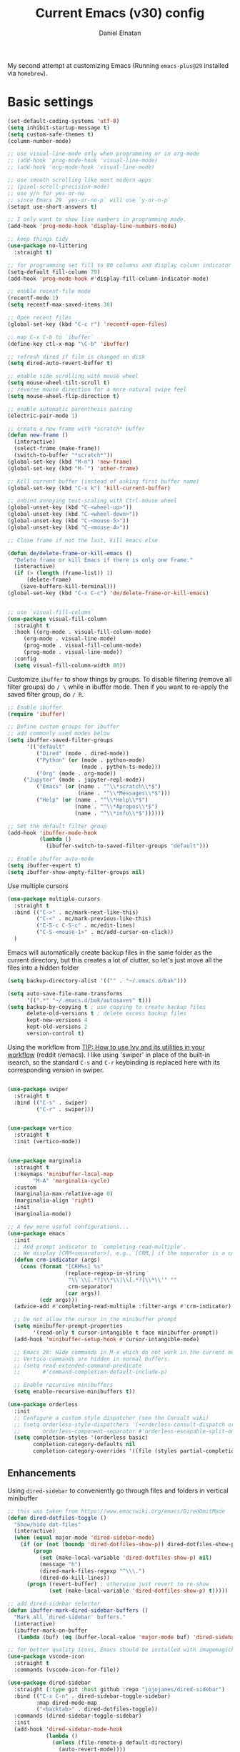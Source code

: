 #+TITLE: Current Emacs (v30) config
#+AUTHOR: Daniel Elnatan
#+STARTUP: overview

My second attempt at customizing Emacs (Running ~emacs-plus@29~ installed via ~homebrew~).

* Basic settings

#+begin_src emacs-lisp
(set-default-coding-systems 'utf-8)
(setq inhibit-startup-message t)
(setq custom-safe-themes t)
(column-number-mode)

;; use visual-line-mode only when programming or in org-mode
;; (add-hook 'prog-mode-hook 'visual-line-mode)
;; (add-hook 'org-mode-hook 'visual-line-mode)

;; use smooth scrolling like most modern apps
;; (pixel-scroll-precision-mode)
;; use y/n for yes-or-no
;; since Emacs 29 `yes-or-no-p` will use `y-or-n-p`
(setopt use-short-answers t) 

;; I only want to show line numbers in programming mode.
(add-hook 'prog-mode-hook 'display-line-numbers-mode)

;; keep things tidy
(use-package no-littering
  :straight t)

;; for programming set fill to 80 columns and display column indicator
(setq-default fill-column 79)
(add-hook 'prog-mode-hook #'display-fill-column-indicator-mode)

;; enable recent-file mode
(recentf-mode 1)
(setq recentf-max-saved-items 30)

;; Open recent files 
(global-set-key (kbd "C-c r") 'recentf-open-files)

;; map C-x C-b to `ibuffer`
(define-key ctl-x-map "\C-b" 'ibuffer)

;; refresh dired if file is changed on disk
(setq dired-auto-revert-buffer t)

;; enable side scrolling with mouse wheel
(setq mouse-wheel-tilt-scroll t)
;; reverse mouse direction for a more natural swipe feel
(setq mouse-wheel-flip-direction t)

;; enable automatic parenthesis pairing
(electric-pair-mode 1)

;; create a new frame with *scratch* buffer
(defun new-frame ()
  (interactive)
  (select-frame (make-frame))
  (switch-to-buffer "*scratch*"))
(global-set-key (kbd "M-n") 'new-frame)
(global-set-key (kbd "M-`") 'other-frame)

;; Kill current buffer (instead of asking first buffer name)
(global-set-key (kbd "C-x k") 'kill-current-buffer)

;; unbind annoying text-scaling with Ctrl-mouse wheel
(global-unset-key (kbd "C-<wheel-up>"))
(global-unset-key (kbd "C-<wheel-down>"))
(global-unset-key (kbd "C-<mouse-5>"))
(global-unset-key (kbd "C-<mouse-4>"))

;; Close frame if not the last, kill emacs else

(defun de/delete-frame-or-kill-emacs ()
  "Delete frame or kill Emacs if there is only one frame."
  (interactive)
  (if (> (length (frame-list)) 1)
      (delete-frame)
    (save-buffers-kill-terminal)))
(global-set-key (kbd "C-x C-c") 'de/delete-frame-or-kill-emacs)


;; use `visual-fill-column`
(use-package visual-fill-column
  :straight t
  :hook ((org-mode . visual-fill-column-mode)
	 (org-mode . visual-line-mode)
	 (prog-mode . visual-fill-column-mode)
	 (prog-mode . visual-line-mode))
  :config
  (setq visual-fill-column-width 80))
#+end_src

Customize ~ibuffer~ to show things by groups. To disable filtering (remove all filter groups) do =/ \= while in ibuffer mode. Then if you want to re-apply the saved filter group, do =/ R=.

#+begin_src emacs-lisp
;; Enable ibuffer
(require 'ibuffer)

;; Define custom groups for ibuffer
;; add commonly used modes below
(setq ibuffer-saved-filter-groups
      '(("default"
         ("Dired" (mode . dired-mode))
         ("Python" (or (mode . python-mode)
                       (mode . python-ts-mode)))
         ("Org" (mode . org-mode))
  	 ("Jupyter" (mode . jupyter-repl-mode))
         ("Emacs" (or (name . "^\\*scratch\\*$")
                      (name . "^\\*Messages\\*$")))
         ("Help" (or (name . "^\\*Help\\*$")
                     (name . "^\\*Apropos\\*$")
                     (name . "^\\*info\\*$"))))))

;; Set the default filter group
(add-hook 'ibuffer-mode-hook
          (lambda ()
            (ibuffer-switch-to-saved-filter-groups "default")))

;; Enable ibuffer auto-mode
(setq ibuffer-expert t)
(setq ibuffer-show-empty-filter-groups nil)
#+end_src

Use multiple cursors
#+begin_src emacs-lisp
(use-package multiple-cursors
  :straight t
  :bind (("C->" . mc/mark-next-like-this)
         ("C-<" . mc/mark-previous-like-this)
         ("C-S-c C-S-c" . mc/edit-lines)
         ("C-S-<mouse-1>" . mc/add-cursor-on-click))
  )
#+end_src

Emacs will automatically create backup files in the same folder as the current directory, but this creates a lot of clutter, so let's just move all the files into a hidden folder
#+begin_src emacs-lisp
(setq backup-directory-alist '(("" . "~/.emacs.d/bak")))

(setq auto-save-file-name-transforms
      '((".*" "~/.emacs.d/bak/autosaves" t)))
(setq backup-by-copying t ; use copying to create backup files
      delete-old-versions t ; delete excess backup files
      kept-new-versions 4
      kept-old-versions 2
      version-control t)
#+end_src

Using the workflow from [[https://www.reddit.com/r/emacs/comments/910pga/tip_how_to_use_ivy_and_its_utilities_in_your/][TIP: How to use Ivy and its utilities in your workflow]] (reddit r/emacs). I like using 'swiper' in place of the built-in isearch, so the standard =C-s= and =C-r= keybinding is replaced here with its corresponding version in swiper.

#+begin_src emacs-lisp

(use-package swiper
  :straight t
  :bind (("C-s" . swiper)
         ("C-r" . swiper)))


(use-package vertico
  :straight t
  :init (vertico-mode))


(use-package marginalia
  :straight t
  (:keymaps 'minibuffer-local-map
  	    "M-A" 'marginalia-cycle)
  :custom
  (marginalia-max-relative-age 0)
  (marginalia-align 'right)
  :init
  (marginalia-mode))

;; A few more useful configurations...
(use-package emacs
  :init
  ;; Add prompt indicator to `completing-read-multiple'.
  ;; We display [CRM<separator>], e.g., [CRM,] if the separator is a comma.
  (defun crm-indicator (args)
    (cons (format "[CRM%s] %s"
                  (replace-regexp-in-string
                   "\\`\\[.*?]\\*\\|\\[.*?]\\*\\'" ""
                   crm-separator)
                  (car args))
          (cdr args)))
  (advice-add #'completing-read-multiple :filter-args #'crm-indicator)

  ;; Do not allow the cursor in the minibuffer prompt
  (setq minibuffer-prompt-properties
        '(read-only t cursor-intangible t face minibuffer-prompt))
  (add-hook 'minibuffer-setup-hook #'cursor-intangible-mode)

  ;; Emacs 28: Hide commands in M-x which do not work in the current mode.
  ;; Vertico commands are hidden in normal buffers.
  ;; (setq read-extended-command-predicate
  ;;       #'command-completion-default-include-p)

  ;; Enable recursive minibuffers
  (setq enable-recursive-minibuffers t))

(use-package orderless
  :init
  ;; Configure a custom style dispatcher (see the Consult wiki)
  ;; (setq orderless-style-dispatchers '(+orderless-consult-dispatch orderless-affix-dispatch)
  ;;       orderless-component-separator #'orderless-escapable-split-on-space)
  (setq completion-styles '(orderless basic)
        completion-category-defaults nil
        completion-category-overrides '((file (styles partial-completion)))))

#+end_src

** Enhancements

Using ~dired-sidebar~ to conveniently go through files and folders in vertical minibuffer
#+begin_src emacs-lisp
;; this was taken from https://www.emacswiki.org/emacs/DiredOmitMode
(defun dired-dotfiles-toggle ()
  "Show/hide dot-files"
  (interactive)
  (when (equal major-mode 'dired-sidebar-mode)
    (if (or (not (boundp 'dired-dotfiles-show-p)) dired-dotfiles-show-p) ; if currently showing
        (progn 
          (set (make-local-variable 'dired-dotfiles-show-p) nil)
          (message "h")
          (dired-mark-files-regexp "^\\\.")
          (dired-do-kill-lines))
      (progn (revert-buffer) ; otherwise just revert to re-show
             (set (make-local-variable 'dired-dotfiles-show-p) t)))))

;; add dired-sidebar selector
(defun ibuffer-mark-dired-sidebar-buffers ()
  "Mark all `dired-sidebar' buffers."
  (interactive)
  (ibuffer-mark-on-buffer
   (lambda (buf) (eq (buffer-local-value 'major-mode buf) 'dired-sidebar-mode))))

;; for better quality icons, Emacs should be installed with imagemagick support
(use-package vscode-icon
  :straight t
  :commands (vscode-icon-for-file))

(use-package dired-sidebar
  :straight (:type git :host github :repo "jojojames/dired-sidebar")
  :bind (("C-x C-n" . dired-sidebar-toggle-sidebar)
         :map dired-mode-map
         ("<backtab>" . dired-dotfiles-toggle))
  :commands (dired-sidebar-toggle-sidebar)
  :init
  (add-hook 'dired-sidebar-mode-hook
            (lambda ()
              (unless (file-remote-p default-directory)
                (auto-revert-mode))))
  :config
  (push 'toggle-window-split dired-sidebar-toggle-hidden-commands)
  (push 'rotate-windows dired-sidebar-toggle-hidden-commands)
  (setq dired-sidebar-subtree-line-prefix "__")
  (setq dired-sidebar-theme 'vscode)
  (setq dired-sidebar-use-term-integration t))

(use-package ibuffer
  :straight (:type built-in)
  :config
  ;; define keymap to select all dired-sidebar modes while in ibuffer
  (define-key ibuffer-mode-map (kbd "* |") 'ibuffer-mark-dired-sidebar-buffers))

#+end_src

In terms of code folding we will use Emacs' =outline-minor-mode=, which is the same mechanism used in org-mode. 
#+begin_src emacs-lisp
;; ;; define custom function to trigger show/hide in 'outline-minor-mode'
(defun de/hide_all ()
  (interactive)
  (if outline-minor-mode
      (progn (outline-hide-body)
             (outline-hide-sublevels 1))
    (message "Outline minor mode is not enabled.")))

(add-hook 'prog-mode-hook 'outline-minor-mode)

;; remap some of the terrible default keybindings
(let ((kmap outline-minor-mode-map))
  (define-key kmap (kbd "M-<up>") 'outline-move-subtree-up)
  (define-key kmap (kbd "M-<down>") 'outline-move-subtree-down)
  (define-key kmap (kbd "<backtab>") 'outline-cycle)
  (define-key kmap (kbd "C-s-h") 'de/hide_all)
  (define-key kmap (kbd "C-s-s") 'outline-show-all))

#+end_src

** Navigation

I seldom use =C-v= or =M-v= to move page-by-page. So here I rebind these keybindings to custom functions that scrolls half-page up/down & keep things in the center for easier viewing:
#+begin_src emacs-lisp
(defun de/scroll-half-page-down ()
  (interactive)
  (move-to-window-line-top-bottom)
  (move-to-window-line-top-bottom)
  (recenter-top-bottom))

(defun de/scroll-half-page-up ()
  (interactive)
  (move-to-window-line-top-bottom)
  (recenter-top-bottom)
  (recenter-top-bottom))

(global-set-key (kbd "C-v") 'de/scroll-half-page-down)
(global-set-key (kbd "M-v") 'de/scroll-half-page-up)
#+end_src


* Programming setup

Setup ~treesitter~ for several languages. To tell whether the current buffer is using the ~ts~ mode is by running =M-x major-mode=.

#+begin_src emacs-lisp
(setq treesit-language-source-alist
      '((bash "https://github.com/tree-sitter/tree-sitter-bash")
  	(c "https://github.com/tree-sitter/tree-sitter-c")
  	(cmake "https://github.com/uyha/tree-sitter-cmake")
  	(css "https://github.com/tree-sitter/tree-sitter-css")
  	(elisp "https://github.com/Wilfred/tree-sitter-elisp")
  	(html "https://github.com/tree-sitter/tree-sitter-html")
  	(javascript "https://github.com/tree-sitter/tree-sitter-javascript" "master" "src")
  	(json "https://github.com/tree-sitter/tree-sitter-json")
  	(make "https://github.com/alemuller/tree-sitter-make")
  	(markdown "https://github.com/ikatyang/tree-sitter-markdown")
  	(python "https://github.com/tree-sitter/tree-sitter-python")
  	(toml "https://github.com/tree-sitter/tree-sitter-toml")
  	(yaml "https://github.com/ikatyang/tree-sitter-yaml")))
#+end_src

Silence eglot progress (in the *Messages* buffer)
#+begin_src emacs-lisp
(setq eglot-report-progress nil)
#+end_src

I have ~emacs-lsp-booster~ installed and setup in my ~PATH~, so I'd like to speed up LSP via ~eglot-booster~.

#+begin_src emacs-lisp
(use-package eglot
  :straight (:type built-in)
  :defer t
  :bind (:map eglot-mode-map
  	      ("C-c C-d" . eldoc)
  	      ("C-c C-f" . eglot-format-buffer))
  :hook ((python-base-mode . eglot-ensure)
  	 (python-base-mode . hs-minor-mode))
  :custom (eglot-autoshutdown t))

(use-package eglot-booster
  :defer t
  :straight (eglot-booster :type git :host github :repo "jdtsmith/eglot-booster")
  :after eglot
  :config (eglot-booster-mode))
#+end_src

Trying combobulate again...this time also using ~avy~ to move around magically. Use ~avy~ via keybinding =C-:=. Combobulate is turned on via =M-h= while in programming mode.

#+begin_src emacs-lisp
(use-package treesit
  :mode (("\\.py\\'" . python-ts-mode)
  	 ("\\.c\\'" . c-ts-mode)
  	 ("\\.yaml\\'" . yaml-ts-mode)
  	 ("\\.h\\'" . c-ts-mode))
  :straight (:type built-in))

(use-package 
  avy
  :straight t)

;; configure avy globally, use prefix M-g 
(global-set-key (kbd "M-g c") 'avy-goto-char)
(global-set-key (kbd "M-g t") 'avy-goto-char-timer)
(global-set-key (kbd "M-g l") 'avy-goto-line)

#+end_src

For general code formatting I use ~apheleia~. Python code formatting uses =ruff= installed via homebrew. Doing so will obviate installing a formatter for every Python environment.

#+begin_src emacs-lisp
(use-package apheleia
  :straight t
  :config
  ;; customize ruff
  (setf (alist-get 'ruff apheleia-formatters)
        '("ruff" "format" "--silent"
  	  "--line-length" "79"
  	  "--stdin-filename" filepath "-"))

  (setf (alist-get 'python-ts-mode apheleia-mode-alist)
        '(ruff-isort ruff))

  :hook (prog-mode . apheleia-mode)
  )

(require 'apheleia)
#+end_src

Use ~corfu~ for autocompletion. You can use multiple words to filter your search by using a separator, which is bound to the key =M-<space>= when a pop-up box is on the screen. Sometimes the partial match can get in the way of doing things, like choosing to rename your file to something else that is a sub/superset of the string. Do =M-<enter>= to enter the literal entry, rather than the match.

#+begin_src emacs-lisp
(use-package corfu
  :straight t
  :custom
  (tab-always-indent 'complete)
  (completion-cycle-threshold nil)
  (corfu-cycle t) ;; allow cycling through candidates
  (corfu-auto t) ;; enable auto completion
  (corfu-quit-no-match 'separator) ;; or t
  (corfu-auto-delay 0.1)
  (corfu-echo-documentation nil)
  (corfu-popupinfo-delay '(0.3 . 0.15))
  :init
  (global-corfu-mode)
  (corfu-popupinfo-mode))

;; add corfu extension
(use-package cape
  :straight t
  :bind (("C-c p p" . completion-at-point)
  	 ("C-c p \\" . cape-tex)
  	 ("C-c p _" . cape-tex)
  	 ("C-c p ^" . cape-tex)
  	 ("C-c p f" . cape-file)
  	 ("C-c p d" . cape-dabbrev)
  	 ("C-c p s" . cape-elisp-symbol)
  	 ("C-c p e" . cape-elisp-block))
  :init
  (add-to-list 'completion-at-point-functions #'cape-dabbrev)
  (add-to-list 'completion-at-point-functions #'cape-file)
  (add-to-list 'completion-at-point-functions #'cape-elisp-block))
#+end_src

** Python

Setup your MacOS Python environment with ~micromamba~ first and create a /default/ Python called ~utils~ for convenience of having a 'default' Python environment.

#+begin_src emacs-lisp
;; use treesitter
(use-package python
  :config
  (define-key python-ts-mode-map (kbd "s-[") 'python-indent-shift-left)
  (define-key python-ts-mode-map (kbd "s-]") 'python-indent-shift-right)
  )

(use-package micromamba
  :straight t
  :config
  (defun change-inferior-python ()
    (when (executable-find "ipython3")
      (setq python-shell-interpreter "ipython3"
      	    python-shell-interpreter-args "--simple-prompt")))
  :hook
  (micromamba-postactivate-hook . change-inferior-python)
  )

;; set 'utils' to be the default Python environment
(when (functionp 'micromamba-activate)
  (micromamba-activate "utils"))

#+end_src

#+begin_src emacs-lisp
(defun de/restart-python ()
  "Clear current inferior python buffer and restart process"
  (interactive)
  (progn (with-current-buffer "*Python*" (comint-clear-buffer))
  	 (python-shell-restart)))

;; custom function to kill current cell
(defun de/kill-cell ()
  "code-cells mode custom function to kill current cell"
  (interactive)
  (let ((beg (car (code-cells--bounds)))
  	(end (cadr (code-cells--bounds))))
    (kill-region beg end)))

(use-package code-cells
  :straight t
  :defer t
  :hook ((python-ts-mode . code-cells-mode-maybe))
  :config
  (add-to-list 'code-cells-eval-region-commands
  	       '(python-ts-mode . python-shell-send-region) t)
  :bind
  (:map
   code-cells-mode-map
   ("M-p" . code-cells-backward-cell)
   ("M-n" . code-cells-forward-cell)
   ("C-c r p" . de/restart-python)
   ("C-c d d" . de/kill-cell)
   ("M-S-<up>" . code-cells-move-cell-up)
   ("M-S-<down>" . code-cells-move-cell-down)
   ("C-c x ;" . code-cells-comment-or-uncomment)
   ("C-c C-c" . code-cells-eval)))
#+end_src

At the moment, editing org source block is broken because I'm using treesitter. If you look at ~org-src-lang-modes~, you see that "jupyter-python" is mapped to Python. See the config in [[*Jupyter setup][Jupyter setup]]

** Jupyter setup

Also include some org-mode customization to accommodate jupyter
#+begin_src emacs-lisp
(use-package jupyter
  :straight t (jupyter :type git :host github :repo "emacs-jupyter/jupyter")
  :defer t
  :custom
  ;; (jupyter-eval-use-overlays t)
  (jupyter-repl-echo-eval-p t)
  :bind
  (:map jupyter-repl-mode-map
  	("C-c C-k" . jupyter-repl-clear-cells)))

(use-package gnuplot
  :defer t
  :straight t)

;; enable languages for org-babel
(org-babel-do-load-languages
 'org-babel-load-languages
 '((emacs-lisp . t)
   (awk . t)
   (sed . t)
   (shell . t)
   (gnuplot . t)
   (python . t)
   (jupyter . t)))

;; uncomment below to override `python` language designation
;; use `jupyter-python` for jupyter and `python` for vanilla python
;; (org-babel-jupyter-override-src-block "python")


;; patch for correct handling of 'python' org source blocks
(add-to-list 'org-src-lang-modes '(("python" . python-ts)
				   ("jupyter-python" . python-ts)))
#+end_src

A typical workflow in org-mode is to use source blocks with the following tag (after running =micromamba-activate=!):
#+begin_example
  #+PROPERTY: header-args:python :session py
  #+PROPERTY: header-args:python+ :async yes
  #+PROPERTY: header-args:python+ :kernel GEManalysis

  #+begin_src python :session py :kernel GEManalysis :async yes
  <python code goes here>
  #+end_src

#+end_example

To make life a bit simpler, I've made a function to insert this snippet with the help of ChatGPT. To insert the snippet above in an org file, do =C-c j=. The ~never-export~ option tells org not to re-evaluate the entire document whenever the document is exported.
#+begin_src emacs-lisp
(defun de/insert-org-jupyter-kernel-spec ()
  "Interactively insert a Jupyter kernel spec at the beginning of an Org document.
  Ensure 'jupyter' is available, or interactively activate it using 'micromamba-activate'."
  (interactive)
  (unless (executable-find "jupyter")
    (call-interactively 'micromamba-activate)) ;; Call `micromamba-activate` interactively to ensure prompt.
  ;; Ensure 'jupyter' is available after activation attempt.
  (if (executable-find "jupyter")
      (let* ((kernelspec (jupyter-completing-read-kernelspec))
             (kernel-name (jupyter-kernelspec-name kernelspec))
             (kernel-display-name (plist-get (jupyter-kernelspec-plist kernelspec) :display_name))
             (insertion-point (point-min))
             (properties (format "#+PROPERTY: header-args:python :session py
#+PROPERTY: header-args:python+ :async yes
#+PROPERTY: header-args:python+ :eval never-export
#+PROPERTY: header-args:python+ :kernel %s\n"  kernel-name)))
        (save-excursion
          (goto-char insertion-point)
          (insert properties)
          (message "Inserted Jupyter kernel spec for '%s'." kernel-display-name)))
    (message "Jupyter is not available. Please ensure it is installed and try again.")))

(defun de/org-jupyter-setup ()
  (define-key org-mode-map (kbd "C-c j") 'de/insert-org-jupyter-kernel-spec))

(add-hook 'org-mode-hook 'de/org-jupyter-setup())
#+end_src

You can navigate between org-mode blocks with keybindings =C-c C-v n/p= for next/previous blocks.

As of [2024-03-29 Fri], ansi colors in the org-mode results is not rendering correctly. This is a workaround found in the ~emacs-jupyter~ issues list:
#+begin_src emacs-lisp
(defun patch/display-ansi-colors ()
  "Fixes kernel output in emacs-jupyter"
  (ansi-color-apply-on-region (point-min) (point-max)))
(add-hook 'org-mode-hook
  	  (lambda ()
  	    (add-hook 'org-babel-after-execute-hook #'patch/display-ansi-colors)))
  #+end_src

For prototyping a lot of code, I typically open a Python file and associate a jupyter console to it. Since I do this a lot, I decided to simplify this into a function:

#+begin_src emacs-lisp
(defun de/python-with-jupyter-repl
    (kernel-name &optional repl-name filename)
  "Choose jupyter kernel to open/start new Python file associated to it
  "
  ;; ~interactive~ form only constructs a list of elements that
  ;; correspond directly to the arguments of the function
  (interactive
   (let ((file (read-file-name "Open Python file: " nil nil nil)))
     (list
      ;; first argument, kernel-name
      (jupyter-kernelspec-name
       (jupyter-completing-read-kernelspec nil current-prefix-arg))
      ;; second argument, repl-name
      (if current-prefix-arg ;; if user supplies REPL name, use it
  	  (read-string "REPL name: ")
  	(file-name-base file)) ;; otherwise, use base filename
      ;; third argument, filename
      file)))
  
  ;; this means you can interactively choose what gets passed as the
  ;; arguments for the function

  ;; open or create the Python file
  (find-file filename)

  ;; start the jupyter REPL and store the client symbol
  (let ((client (jupyter-run-repl kernel-name repl-name)))
    ;; wait for REPL to start and then associate the buffer
    (sleep-for 1.0)
    (jupyter-repl-associate-buffer client)))
#+end_src


* Theme and appearance

Use Nicolas Rougier's ~nano-emacs~. For fonts (on MacOS), I install them
using ~homebrew~ cask. =brew tap homebrew/cask-fonts= and =brew install
font-roboto-mono= or =font-iosevka=.

As of [2024-05-20 Mon], trying out Nicolas' update repos to rebuild nano-emacs piece-by-piece.

#+begin_src emacs-lisp
;; setup custom fonts here 
(defvar default-fs (font-spec :name "Roboto Mono" :height 140
			      :weight 'light ))
(defvar nano-mono-fs (font-spec :name "Roboto Mono" :height 140
				:weight 'light ))
(defvar nano-italic-fs (font-spec :name "Victor Mono" :height 0.9
				  :weight 'regular :slant 'italic ))

(use-package nano-theme
  :straight (nano-theme :type git :host github :repo "rougier/nano-theme")
  :init
  (require 'nano-theme)
  (nano-mode)
  :custom
  ;; customize light them to with `ReMarkable` colors
  (nano-light-background "#F8F4ED")
  (nano-light-foreground "#2A2523")
  (nano-light-highlight "#E8E2D9")
  (nano-light-subtle "#D1C8B8"))

(load-theme 'nano t)

;; for some reason, this is needed to render the fonts properly
(add-hook 'window-setup-hook
	  (lambda ()
	    (set-face-attribute 'default nil :font default-fs)
	    (set-face-attribute 'nano-mono nil :font nano-mono-fs)
	    (set-face-attribute 'nano-italic nil :font nano-italic-fs)))

;; setup customization of nano colors via advice
(defun de/customize-nano-themes ()
  (set-face-attribute 'show-paren-match nil :background "#96ddcf"))

(defun de/advise-nano-themes ()
  "Add advice to nano theme functions to set show-paren-match face."
  (advice-add 'nano-dark :after #'de/customize-nano-themes)
  (advice-add 'nano-light :after #'de/customize-nano-themes))

(de/advise-nano-themes)

(use-package nano-modeline
  :straight (nano-modeline :type git :host github :repo "rougier/nano-modeline")
  :hook
  (text-mode-hook nano-modeline-text-mode)
  (prog-mode-hook nano-modeline-prog-mode)
  (org-mode-hook nano-modeline-org-mode))

;; set nano-modeline as default
(require 'nano-modeline)
(nano-modeline-text-mode t)

;; hide the default modeline
(setq-default mode-line-format nil)

;; set customization on emacs startup
(add-hook 'emacs-startup-hook #'de/customize-nano-themes)

#+end_src

The nice thing about setting up nano this way, is that we can use any other theme that we want. For example, we can apply Prot's modus themes (built-in):

# #+begin_src emacs-lisp
#   (load-theme 'modus-operandi-tinted)
# #+end_src

Minimal aesthetics to look more modern
#+begin_src emacs-lisp
;; call these after init to avoid orderof-execution problems
(add-hook 'after-init-hook
          (lambda ()
            (menu-bar-mode -1)
            (tool-bar-mode -1)
            (scroll-bar-mode -1)))

;; Set default frame size
(add-to-list 'default-frame-alist '(width . 80))
(add-to-list 'default-frame-alist '(height . 30))
#+end_src

I want to show the colors of hex codes in the buffer so I'm using ~rainbow-mode~.
#+begin_src emacs-lisp
(use-package rainbow-mode
  :straight t
  :hook (org-mode prog-mode))
#+end_src


* Rougier's ~notes-list~

#+begin_src emacs-lisp
;; add emacs ~app~ folder to load-path
(add-to-list 'load-path "~/Apps/emacs/notes-list")  
(add-to-list 'load-path "~/Apps/emacs/svg-tag-mode")

(use-package svg-lib
  :defer t
  :straight (svg-lib :type git :host github :repo "rougier/svg-lib"))

(use-package stripes
  :defer t
  :straight t)

(require 'notes-list)

(defun de/insert-org-note-properties ()
  "Insert common Org properties at the beginning of the document."
  (interactive)
  (let ((title (read-string "Title: "))
        (filetags (read-string "File tags: "))
        (summary (read-string "Summary: "))
        (date (format-time-string "%Y-%m-%d"))
        (icon "material/notebook"))
    (goto-char (point-min))
    (insert (format "#+TITLE: %s\n" title))
    (insert (format "#+DATE: %s\n" date))
    (insert (format "#+FILETAGS: %s\n" filetags))
    (insert (format "#+SUMMARY: %s\n" summary))
    (insert (format "#+ICON: %s\n" icon))))

(with-eval-after-load 'org
  (define-key org-mode-map (kbd "C-c i p") 'de/insert-org-note-properties))
#+end_src


* Org-mode customization

Minor reconfiguration of ~org-mode~.
#+begin_src emacs-lisp
(use-package org
  :config
  (add-hook 'org-mode-hook 'org-indent-mode)
  (setq org-confirm-babel-evaluate nil)
  ;; native syntax highlighting in source blocks
  (setq org-src-fontify-natively t)
  (setq org-src-tab-acts-natively t)
  (setq org-display-inline-images t)
  ;; don't add extra spaces in the source blocks
  (setq org-edit-src-content-indentation 0)
  (setq org-startup-with-inline-images t)
  ;; edit code block in current window rather than split in two by default
  (setq org-src-window-setup 'current-window)
  ;; hide emphasis markers
  (setq org-hide-emphasis-markers t)
  (setq org-image-actual-width t)
  ;; add svg file for exporting inline svg images during export
  (setq org-export-default-inline-image-rule
	'(("file" . "\\.\\(gif\\|jp\\(?:e?g\\)\\|svg?\\|p\\(?:bm\\|gm\\|ng\\|pm\\)\\|tiff?\\|x\\(?:[bp]m\\)\\)\\'")))
  ;; preserve indentation on export
  (setq org-src-preserve-indentation t)
  ;; I disabled this to make underscores appear proper
  ;; (setq org-pretty-entities t)
  ;; set default compiler to "xelatex" to handle unicode characters
  ;; must be available via $PATH, I installed `mactex` via homebrew on MacOS
  (setq org-latex-compiler "xelatex")
  ;; added `-shell-escape` to support minted package
  (setq org-latex-pdf-process
	(list "latexmk -f -pdf -%latex -shell-escape -interaction=nonstopmode -output-directory=%o %f"))
  :bind  (:map org-mode-map
	       ("C-c l" . org-store-link)
	       ("C-c C-l" . org-insert-link)
	       ("C-x v l" . org-toggle-link-display))
  )

;; remove under/over line in org source block header/footer
(custom-set-faces
 '(org-block-begin-line ((t (:underline nil))))
 '(org-block-end-line ((t (:overline nil)))))

(add-hook 'org-babel-after-execute-hook 'org-redisplay-inline-images)

;; shortcut to insert source block
(add-to-list 'org-structure-template-alist '("el" . "src emacs-lisp"))
(add-to-list 'org-structure-template-alist '("sp" . "src python"))


;; add a customized dvisvgxelatex to the preview process
(customize-set-variable
 'org-preview-latex-process-alist
 (append org-preview-latex-process-alist
	 '((dvisvgmx :programs
		     ("xelatex" "dvisvgm")
		     :description "xdv > svg" :message "you need to install the programs: latex and dvisvgm." :image-input-type "xdv" :image-output-type "svg" :image-size-adjust
		     (1.7 . 1.5)
		     :latex-compiler
		     ("xelatex -no-pdf -interaction nonstopmode -output-directory %o %f")
		     :image-converter
		     ("dvisvgm %f --no-fonts --exact-bbox --scale=%S --output=%O")))))


;; LaTeX preview rendering default to SVG instead of PNG
(setq org-preview-latex-default-process 'dvisvgmx)

;; use engrave-faces to support fontifying source blocks in LaTeX exports
(use-package engrave-faces
  :straight t
  :defer t
  :init
  (setq org-latex-src-block-backend 'engraved))

(setq org-latex-engraved-theme 'nano)

#+end_src

A neat trick for when writing LaTeX snippets is the =C-c C-x C-l= keybinding to show/hide preview of latex. You enclose the expression with =\[= and =\]= or =$=.

For some reason, I'm having trouble (specifically on MacOS) rendering LaTeX fragments within an org document whenever the org file is in any of my Dropbox folder. So here I'm trying to see if changing the temporary directory to be in an absolute local folder instead of a relative one helps. This didn't solve the problem! But going straight to the directory at =~/Library/CloudStorage/Dropbox= does!

#+begin_src emacs-lisp
(setq org-latex-preview-image-directory (expand-file-name "~/.emacs.d/tmp"))
(setq org-latex-preview-ltxpng-directory (expand-file-name "~/.emacs.d/tmp"))
(setq temporary-file-directory (file-truename "~/.emacs.d/tmp"))
#+end_src

To preview images =C-c C-x C-v= or invoke =org-toggle-inline-images=. Images are inserted like regular links, just enclose a path to an image file with =[[<path_to_image>]]=.

To export org files to HTML use ~htmlize~
#+begin_src emacs-lisp
(use-package htmlize
  :straight t)
#+end_src

I want to use Nicolas Rougier's style sheet for exporting org files to HTML, so here's a custom function for that:
#+begin_src emacs-lisp
(defun de/my-org-inline-css-hook (exporter)
  "Insert custom inline css"
  (when (eq exporter 'html)
    (let* ((dir (ignore-errors (file-name-directory (buffer-file-name))))
           (path (concat dir "style.css"))
           (homestyle (or (null dir) (null (file-exists-p path))))
           (final (if homestyle "~/Apps/emacs-config/custom/notebook.css" path))) ;; <- set your own style file path
      (setq org-html-head-include-default-style nil)
      (setq org-html-head (concat
                           "<style type=\"text/css\">\n"
                           "<!--/*--><![CDATA[/*><!--*/\n"
                           (with-temp-buffer
                             (insert-file-contents final)
                             (buffer-string))
                           "/*]]>*/-->\n"
                           "</style>\n")))))

(add-hook 'org-export-before-processing-hook 'de/my-org-inline-css-hook)
#+end_src

Please note that at the moment, there doesn't seem to be a good way to include an SVG file in the HTML export??

For LaTeX previews use ~org-fragtog~

#+begin_src emacs-lisp
(use-package org-fragtog
  :after org
  :hook
  (org-mode . org-fragtog-mode)
  :custom
  (org-startup-with-latex-preview t)
  (org-format-latex-options
   (plist-put org-format-latex-options :scale 1.6)
   (plist-put org-format-latex-options :foreground 'auto)
   (plist-put org-format-latex-options :background 'auto)))
#+end_src

For citations, I want to use csl styles, so I'll need the ~citeproc~ package
#+begin_src emacs-lisp
(use-package citeproc
  :after org
  :defer t
  :straight t)
#+end_src


* Custom functions

All custom functions are preceded by the prefix ~de/~. All other custom functions that can be called interactively is placed under ~~/Apps/emacs-config/custom~.

Convenient function to reload Emacs config
#+begin_src emacs-lisp
(defun de/reload-emacs-config()
  (interactive)
  "convenient function to reload config file"
  (org-babel-load-file "~/Apps/emacs-config/config.org"))

#+end_src

When programming, I often want to move lines/regions up or down, bound to =Super-<up>/<down>=. 

#+begin_src emacs-lisp
(defun de/move-text-internal (arg)
  (cond
   ((and mark-active transient-mark-mode)
    (if (> (point) (mark))
        (exchange-point-and-mark))
    (let ((column (current-column))
          (text (delete-and-extract-region (point) (mark))))
      (forward-line arg)
      (move-to-column column t)
      (set-mark (point))
      (insert text)
      (exchange-point-and-mark)
      (setq deactivate-mark nil)))
   (t
    (let ((column (current-column)))
      (beginning-of-line)
      (when (or (> arg 0) (not (bobp)))
        (forward-line)
        (when (or (< arg 0) (not (eobp)))
          (transpose-lines arg))
        (forward-line -1))
      (move-to-column column t)))))

(defun de/move-text-up (arg)
  "Move region (if selected) or current line up by ARG lines."
  (interactive "*p")
  (de/move-text-internal (- (or arg 1))))

(defun de/move-text-down (arg)
  "Move region (if selected) or current line down by ARG lines."
  (interactive "*p")
  (de/move-text-internal (or arg 1)))

(global-set-key (kbd "s-<up>") 'de/move-text-up)
(global-set-key (kbd "s-<down>") 'de/move-text-down)

#+end_src

Resizing windows is counter intuitive, so I'd like up/down/left/right to resize the window in the concordant directions. Note that this may not work when in ~org-mode~ because that keybinding may be occupied with something else (I think for doing shift-selection).
#+begin_src emacs-lisp
(global-set-key (kbd "s-C-<left>") 'shrink-window-horizontally)
(global-set-key (kbd "s-C-<right>") 'enlarge-window-horizontally)
(global-set-key (kbd "s-C-<down>") 'shrink-window)
(global-set-key (kbd "s-C-<up>") 'enlarge-window)
#+end_src

The default keybinding to switch to another window is =C-x o=, let's just make this shorter since I use it often. This is being re-bound to ~ace-window~.
#+begin_src emacs-lisp
;; (global-set-key (kbd "M-o") 'other-window)
(use-package ace-window
  :straight t
  :bind
  (("M-o" . ace-window)))
#+end_src

Load my custom functions
#+begin_src emacs-lisp
(load "/Users/delnatan/Apps/emacs-config/custom/DE_fun01.el" t nil t)
#+end_src


** Exporting org files

When exporting an org document to PDF or HTML there are lots of settings that one can use. I've arrived to a particular set of settings that suits my needs at the moment and I put the properties in a single function to conveniently add them at the top of the org document:

#+begin_src emacs-lisp
(defun de/insert-org-export-properties ()
  "Insert common Org properties at the beginning of the document."
  (interactive)
  ;; go to the top of the document
  (goto-char (point-min))
  (insert "#+OPTIONS: html-postamble:nil\n")
  (insert "#+LATEX_CLASS: article\n")
  (insert "#+LATEX_CLASS_OPTIONS: [letterpaper]\n")
  (insert "#+LATEX_HEADER: \\usepackage[inkscapelatex=false]{svg}\n")
  (insert "#+LATEX_HEADER: \\usepackage{fontspec}\n")
  (insert "#+LATEX_HEADER: \\usepackage{float}\n")
  (insert "#+LATEX_HEADER: \\setmainfont{Helvetica}\n")
  (insert "#+LATEX_HEADER: \\setsansfont{Helvetica}\n")
  (insert "#+LATEX_HEADER: \\setmonofont{Courier New}\n")
  (insert "#+LATEX_HEADER: \\usepackage[margin=1in]{geometry}\n"))

;; place cursor within the top of the python source block
(defun de/insert-inline-svg-matplotlib ()
  (interactive)
  (insert "import matplotlib_inline\n")
  (insert "matplotlib_inline.backend_inline.set_matplotlib_formats(\"svg\")"))
#+end_src


* Org-agenda
I've started using org-mode for scheduling stuff. For now, I'll just keep any agenda items in my main todo-list.

#+begin_src emacs-lisp
;; setup org-agenda keybinding to `C-c a`
(global-set-key (kbd "C-c a") 'org-agenda)

(setq org-agenda-files
      '(
  	"/Users/delnatan/Library/CloudStorage/Dropbox/org/todo.org"
  	"/Users/delnatan/Documents/org/tasks.org"
  	"/Users/delnatan/StarrLuxtonLab/org/schedules.org"
      "/Users/delnatan/Library/CloudStorage/Dropbox/org/notes/random_notes.org"
  	"/Users/delnatan/Documents/org/meetings.org"
  	"/Users/delnatan/Documents/org/events.org"
  	)
      )

#+end_src


* Org-capture setup

In the templates here's what each placeholder means:
~%?~ is where the cursor will be placed for you to start typing
~%i~ is the initial content
~%a~ is an automatic link to the location where you initiated the capture
~%U~ inserts a timestamp
~%T~ prompts you date and time. Simply enter the date first and click on the desired date in the minibuffer

To prompt for the entry in the minibuffer. use ~%^{prompt}~.
Enter time in a 24-hour format.

You can add priorities to each TODO or notes by adding a =[#1]= (a numeric value to each tag). For example:  =* TODO [#1] my TODO item.= 
Generally, the notes are meant to be refiled so that it would show up when you run =M-x notes-list=. However, the TODO items get added to the calendar.

#+begin_src emacs-lisp
;; set =C-c c= to do org-capture
(define-key global-map (kbd "C-c c") 'org-capture)

;; set templates
(setq org-capture-templates
      '(("t" "TODO" entry (file+headline "~/Documents/org/tasks.org" "Tasks")
    	 "* TODO %U %? \n  %i\n")
  	("n" "Note" entry (file+headline "~/Documents/org/notes.org" "Notes")
  	 "* %^{TITLE} :NOTE:\n#+DATE: %<%Y-%m-%d %a>\n#+FILETAGS: note\n#+SUMMARY: %^{SUMMARY}\n#+ICON: material/notebook\n%?\n")
  	("m" "Meeting" entry (file+headline "~/Documents/org/meetings.org" "Meetings")
  	 "* %? :MEETING:\nSCHEDULED: %^T\n- Location: %^{Location}\n- Participants: %^{Participants}\n- Agenda:\n  - %^{Agenda}\n")
  	("e" "Event" entry (file+headline "~/Documents/org/events.org" "Events")
  	 "* %? :EVENT:\nSCHEDULED: %^T\n- Location: %^{Location}\n-  %i\n")))

;; configure refile targets
(setq org-refile-targets '((nil :maxlevel . 3)
  			   (org-agenda-files :maxlevel . 3)))
#+end_src

The workflow is such: do =C-c n= to capture a note in a new buffer, then save the file and do =C-c C-c= to complete the capture. Do =C-c C-k= to abort capture.

To refile the captured notes and todo lists, do =C-c C-w=, entries can be refiled to files listed in ~org-agenda-files~.


* Miscellaneous support

I use OpenSCAD for 3D printing, so editing the files in Emacs is nice
#+begin_src emacs-lisp
(use-package scad-mode
  :defer t
  :straight (scad-mode :type git :host github :repo "openscad/emacs-scad-mode"))
#+end_src

Sometimes I work with a lot of CSV files when doing data processing using Python
#+begin_src emacs-lisp
(use-package csv-mode
  :defer t
  :straight (csv-mode :type git :host github :repo "emacsmirror/csv-mode"))
#+end_src

** LLM in Emacs

#+begin_src emacs-lisp
(use-package ellama
  :init
  (setopt ellama-keymap-prefix "C-c e")
  (require 'llm-ollama)
  (setopt ellama-provider
  	  (make-llm-ollama
  	   :chat-model "llama3:instruct"
  	   :embedding-model "llama3:latest")))

#+end_src
